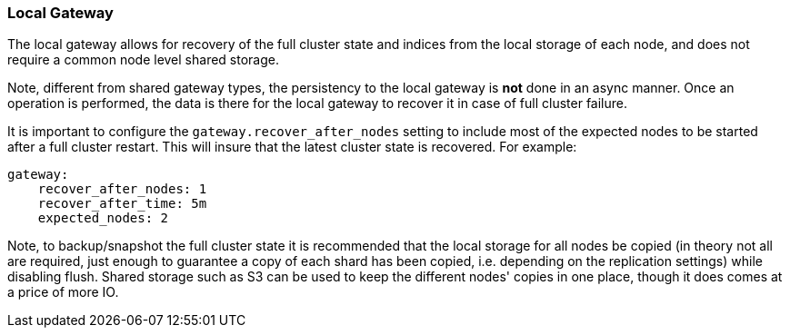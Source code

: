 [[modules-gateway-local]]
=== Local Gateway

The local gateway allows for recovery of the full cluster state and
indices from the local storage of each node, and does not require a
common node level shared storage.

Note, different from shared gateway types, the persistency to the local
gateway is *not* done in an async manner. Once an operation is
performed, the data is there for the local gateway to recover it in case
of full cluster failure.

It is important to configure the `gateway.recover_after_nodes` setting
to include most of the expected nodes to be started after a full cluster
restart. This will insure that the latest cluster state is recovered.
For example:

[source,js]
--------------------------------------------------
gateway:
    recover_after_nodes: 1
    recover_after_time: 5m
    expected_nodes: 2
--------------------------------------------------

Note, to backup/snapshot the full cluster state it is recommended that
the local storage for all nodes be copied (in theory not all are
required, just enough to guarantee a copy of each shard has been copied,
i.e. depending on the replication settings) while disabling flush.
Shared storage such as S3 can be used to keep the different nodes'
copies in one place, though it does comes at a price of more IO.
